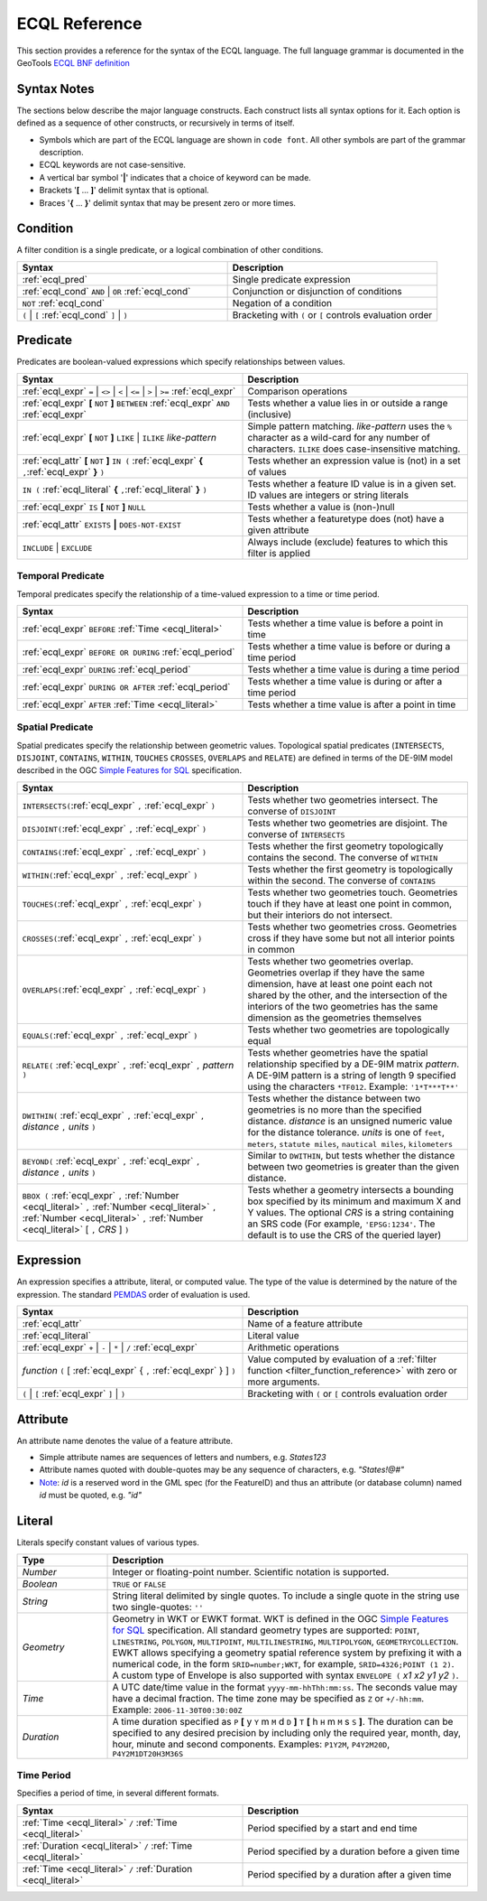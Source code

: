 .. _filter_ecql_reference:

ECQL Reference
==============

This section provides a reference for the syntax of the ECQL language.
The full language grammar is documented in the GeoTools `ECQL BNF definition <https://github.com/geotools/geotools/blob/main/modules/library/cql/ECQL.md>`_ 

Syntax Notes
------------

The sections below describe the major language constructs.
Each construct lists all syntax options for it.
Each option is defined as a sequence of other constructs, or recursively in terms of itself.

* Symbols which are part of the ECQL language are shown in ``code font``.  
  All other symbols are part of the grammar description. 
* ECQL keywords are not case-sensitive. 
* A vertical bar symbol '**|**' indicates that a choice of keyword can be made.  
* Brackets '**[** ... **]**' delimit syntax that is optional.
* Braces '**{** ... **}**' delimit syntax that may be present zero or more times.
 

.. _ecql_cond:
 
Condition
---------
 
A filter condition is a single predicate, or a logical combination of other conditions.

.. list-table::
   :widths: 50 50
   
   * - **Syntax**
     - **Description**
   * - :ref:`ecql_pred`
     - Single predicate expression
   * - :ref:`ecql_cond` ``AND`` | ``OR`` :ref:`ecql_cond` 
     - Conjunction or disjunction of conditions
   * - ``NOT`` :ref:`ecql_cond`
     - Negation of a condition
   * - ``(`` | ``[`` :ref:`ecql_cond` ``]`` | ``)``
     - Bracketing with ``(`` or ``[`` controls evaluation order

.. _ecql_pred:
 
Predicate
---------

Predicates are boolean-valued expressions which specify relationships between values.

.. list-table::
   :widths: 50 50
   
   * - **Syntax**
     - **Description**
   * - :ref:`ecql_expr`  ``=`` | ``<>`` | ``<`` | ``<=`` | ``>`` | ``>=`` :ref:`ecql_expr`
     - Comparison operations
   * - :ref:`ecql_expr` **[** ``NOT`` **]** ``BETWEEN`` :ref:`ecql_expr` ``AND`` :ref:`ecql_expr` 
     - Tests whether a value lies in or outside a range (inclusive)
   * - :ref:`ecql_expr` **[** ``NOT`` **]** ``LIKE`` | ``ILIKE`` *like-pattern*
     - Simple pattern matching.  
       *like-pattern* uses the ``%`` character as a wild-card for any number of characters.
       ``ILIKE`` does case-insensitive matching.
   * - :ref:`ecql_attr` **[** ``NOT`` **]** ``IN (`` :ref:`ecql_expr`  **{** ``,``:ref:`ecql_expr`  **}**  ``)`` 
     - Tests whether an expression value is (not) in a set of values
   * - ``IN (`` :ref:`ecql_literal`  **{** ``,``:ref:`ecql_literal`  **}**  ``)`` 
     - Tests whether a feature ID value is in a given set. ID values are integers or string literals
   * - :ref:`ecql_expr` ``IS`` **[** ``NOT`` **]** ``NULL``
     - Tests whether a value is (non-)null
   * - :ref:`ecql_attr` ``EXISTS`` **|** ``DOES-NOT-EXIST``
     - Tests whether a featuretype does (not) have a given attribute
   * - ``INCLUDE`` | ``EXCLUDE``
     - Always include (exclude) features to which this filter is applied


.. _ecql_temp:
 
Temporal Predicate
^^^^^^^^^^^^^^^^^^

Temporal predicates specify the relationship of a time-valued expression to a time or time period.

.. list-table::
   :widths: 50 50
   
   * - **Syntax**
     - **Description**
   * - :ref:`ecql_expr`  ``BEFORE`` :ref:`Time <ecql_literal>` 
     - Tests whether a time value is before a point in time
   * - :ref:`ecql_expr`  ``BEFORE OR DURING`` :ref:`ecql_period`
     - Tests whether a time value is before or during a time period
   * - :ref:`ecql_expr`  ``DURING`` :ref:`ecql_period`
     - Tests whether a time value is during a time period
   * - :ref:`ecql_expr`  ``DURING OR AFTER`` :ref:`ecql_period`
     - Tests whether a time value is during or after a time period
   * - :ref:`ecql_expr`  ``AFTER`` :ref:`Time <ecql_literal>` 
     - Tests whether a time value is after a point in time


.. _ecql_spat:

Spatial Predicate
^^^^^^^^^^^^^^^^^

Spatial predicates specify the relationship between geometric values.
Topological spatial predicates
(``INTERSECTS``, ``DISJOINT``, ``CONTAINS``, ``WITHIN``, 
``TOUCHES`` ``CROSSES``, ``OVERLAPS`` and ``RELATE``)
are defined in terms of the DE-9IM model described in the 
OGC `Simple Features for SQL <http://www.opengeospatial.org/standards/sfs>`_ specification.

.. list-table::
   :widths: 50 50
   
   * - **Syntax**
     - **Description**
   * - ``INTERSECTS(``:ref:`ecql_expr` ``,`` :ref:`ecql_expr` ``)``
     - Tests whether two geometries intersect.
       The converse of ``DISJOINT`` 
   * - ``DISJOINT(``:ref:`ecql_expr` ``,`` :ref:`ecql_expr` ``)``
     - Tests whether two geometries are disjoint.
       The converse of ``INTERSECTS`` 
   * - ``CONTAINS(``:ref:`ecql_expr` ``,`` :ref:`ecql_expr` ``)``
     - Tests whether the first geometry topologically contains the second.
       The converse of  ``WITHIN`` 
   * - ``WITHIN(``:ref:`ecql_expr` ``,`` :ref:`ecql_expr` ``)``
     - Tests whether the first geometry is topologically within the second.
       The converse of ``CONTAINS``
   * - ``TOUCHES(``:ref:`ecql_expr` ``,`` :ref:`ecql_expr` ``)``
     - Tests whether two geometries touch.
       Geometries touch if they have at least one point in common, but their interiors do not intersect.
   * - ``CROSSES(``:ref:`ecql_expr` ``,`` :ref:`ecql_expr` ``)``
     - Tests whether two geometries cross.
       Geometries cross if they have some but not all interior points in common
   * - ``OVERLAPS(``:ref:`ecql_expr` ``,`` :ref:`ecql_expr` ``)``
     - Tests whether two geometries overlap.
       Geometries overlap if they have the same dimension, have at least one point each not shared by the other, and the intersection of the interiors of the two geometries has the same dimension as the geometries themselves
   * - ``EQUALS(``:ref:`ecql_expr` ``,`` :ref:`ecql_expr` ``)``
     - Tests whether two geometries are topologically equal
   * - ``RELATE(`` :ref:`ecql_expr` ``,`` :ref:`ecql_expr` ``,`` *pattern* ``)``
     - Tests whether geometries have the spatial relationship specified by a DE-9IM matrix *pattern*.
       A DE-9IM pattern is a string of length 9 specified using the characters ``*TF012``.
       Example: ``'1*T***T**'``
   * - ``DWITHIN(`` :ref:`ecql_expr` ``,`` :ref:`ecql_expr` ``,`` *distance* ``,`` *units* ``)``
     - Tests whether the distance between two geometries is no more than the specified distance.
       *distance* is an unsigned numeric value for the distance tolerance.
       *units* is one of ``feet``, ``meters``, ``statute miles``, ``nautical miles``, ``kilometers``      
   * - ``BEYOND(`` :ref:`ecql_expr` ``,`` :ref:`ecql_expr` ``,`` *distance* ``,`` *units* ``)``
     - Similar to ``DWITHIN``, but tests whether the distance between two geometries is greater than the given distance.
   * - ``BBOX (`` :ref:`ecql_expr` ``,``
       :ref:`Number <ecql_literal>` ``,`` :ref:`Number <ecql_literal>` ``,`` :ref:`Number <ecql_literal>` ``,`` :ref:`Number <ecql_literal>`
       [ ``,`` *CRS* ] ``)``
     - Tests whether a geometry intersects a bounding box 
       specified by its minimum and maximum X and Y values.  
       The optional *CRS* is a string containing an SRS code
       (For example, ``'EPSG:1234'``.  
       The default is to use the CRS of the queried layer)
     
     
.. _ecql_expr:

Expression
----------
 
An expression specifies a attribute, literal, or computed value.  
The type of the value is determined by the nature of the expression.
The standard `PEMDAS <http://en.wikipedia.org/wiki/Order_of_operations#Mnemonics>`_
order of evaluation is used.
 
.. list-table::
   :widths: 50 50
   
   * - **Syntax**
     - **Description**
   * - :ref:`ecql_attr`
     - Name of a feature attribute
   * - :ref:`ecql_literal`
     - Literal value
   * - :ref:`ecql_expr`  ``+`` | ``-`` | ``*`` | ``/`` :ref:`ecql_expr`
     - Arithmetic operations
   * - *function*  ``(`` [ :ref:`ecql_expr` { ``,`` :ref:`ecql_expr` } ] ``)``
     - Value computed by evaluation of a :ref:`filter function <filter_function_reference>`
       with zero or more arguments.
   * - ``(`` | ``[`` :ref:`ecql_expr` ``]`` | ``)``
     - Bracketing with ``(`` or ``[`` controls evaluation order

     
.. _ecql_attr:
 
Attribute
---------

An attribute name denotes the value of a feature attribute.

* Simple attribute names are sequences of letters and numbers, e.g. `States123`
* Attribute names quoted with double-quotes may be any sequence of characters, e.g. `"States!@#"`
* `Note <https://gis.stackexchange.com/a/475826/68995>`_: `id` is a reserved word in the GML spec (for the FeatureID) and thus an attribute (or database column) named `id` must be quoted, e.g. `"id"`

.. _ecql_literal:
 
Literal
-------

Literals specify constant values of various types.

.. list-table::
   :widths: 20 80
   
   * - **Type**
     - **Description**
   * - *Number*
     - Integer or floating-point number. Scientific notation is supported.
   * - *Boolean*
     - ``TRUE`` or ``FALSE``
   * - *String*
     - String literal delimited by single quotes.  To include a single quote in the
       string use two single-quotes: ``''``
   * - *Geometry*
     - Geometry in WKT or EWKT format. 
       WKT is defined in the OGC `Simple Features for SQL <http://www.opengeospatial.org/standards/sfs>`_ specification.
       All standard geometry types are supported:
       ``POINT``, ``LINESTRING``, ``POLYGON``, 
       ``MULTIPOINT``, ``MULTILINESTRING``, ``MULTIPOLYGON``, ``GEOMETRYCOLLECTION``.
       EWKT allows specifying a geometry spatial reference system by prefixing it with a numerical code, in the form ``SRID=number;WKT``, for example, ``SRID=4326;POINT (1 2)``.
       A custom type of Envelope is also supported with syntax ``ENVELOPE (`` *x1* *x2* *y1* *y2* ``)``.
       
   * - *Time*
     - A UTC date/time value in the format ``yyyy-mm-hhThh:mm:ss``.
       The seconds value may have a decimal fraction.
       The time zone may be specified as ``Z`` or ``+/-hh:mm``.
       Example: ``2006-11-30T00:30:00Z``
   * - *Duration*
     - A time duration specified as ``P`` **[** y ``Y`` m ``M`` d ``D`` **]** ``T`` **[** h ``H`` m ``M`` s ``S`` **]**.  
       The duration can be specified to any desired precision by including 
       only the required year, month, day, hour, minute and second components.
       Examples: 
       ``P1Y2M``, 
       ``P4Y2M20D``, 
       ``P4Y2M1DT20H3M36S`` 
 


.. _ecql_period:

Time Period
^^^^^^^^^^^

Specifies a period of time, in several different formats.

.. list-table::
   :widths: 50 50
   
   * - **Syntax**
     - **Description**
   * - :ref:`Time <ecql_literal>` ``/`` :ref:`Time <ecql_literal>`
     - Period specified by a start and end time
   * - :ref:`Duration <ecql_literal>` ``/`` :ref:`Time <ecql_literal>`
     - Period specified by a duration before a given time
   * - :ref:`Time <ecql_literal>` ``/`` :ref:`Duration <ecql_literal>`
     - Period specified by a duration after a given time


 

